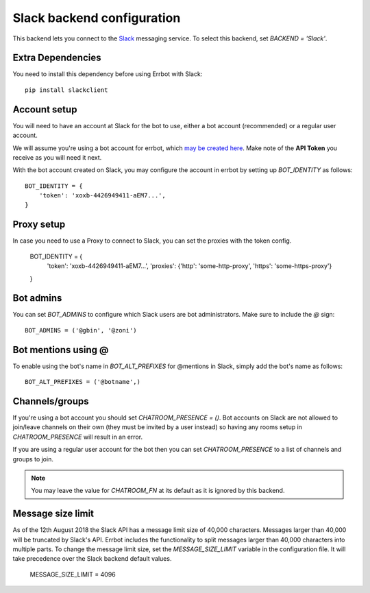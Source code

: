 Slack backend configuration
===========================

This backend lets you connect to the
`Slack <https://slack.com/>`_ messaging service.
To select this backend,
set `BACKEND = 'Slack'`.

Extra Dependencies
------------------

You need to install this dependency before using Errbot with Slack::

      pip install slackclient

Account setup
-------------

You will need to have an account at Slack for the bot to use,
either a bot account (recommended) or a regular user account.

We will assume you're using a bot account for errbot,
which `may be created here <https://my.slack.com/services/new/bot>`_.
Make note of the **API Token** you receive as you will need it next.

With the bot account created on Slack,
you may configure the account in errbot
by setting up `BOT_IDENTITY` as follows::

    BOT_IDENTITY = {
        'token': 'xoxb-4426949411-aEM7...',
    }


Proxy setup
-------------

In case you need to use a Proxy to connect to Slack, 
you can set the proxies with the token config.

    BOT_IDENTITY = {
        'token': 'xoxb-4426949411-aEM7...',
        'proxies': {'http': 'some-http-proxy', 'https': 'some-https-proxy'}
    }


Bot admins
----------

You can set `BOT_ADMINS` to configure which Slack users are bot administrators.
Make sure to include the `@` sign::

    BOT_ADMINS = ('@gbin', '@zoni')


Bot mentions using @
--------------------

To enable using the bot's name in `BOT_ALT_PREFIXES` for @mentions in Slack, simply add the bot's name as follows::

    BOT_ALT_PREFIXES = ('@botname',)


Channels/groups
---------------

If you're using a bot account you should set `CHATROOM_PRESENCE = ()`.
Bot accounts on Slack are not allowed to join/leave channels on their own
(they must be invited by a user instead)
so having any rooms setup in `CHATROOM_PRESENCE` will result in an error.

If you are using a regular user account for the bot
then you can set `CHATROOM_PRESENCE` to a list of channels and groups to join.

.. note::

    You may leave the value for `CHATROOM_FN` at its default
    as it is ignored by this backend.


Message size limit
------------------

As of the 12th August 2018 the Slack API has a message limit size of 40,000 characters.  Messages 
larger than 40,000 will be truncated by Slack's API.  Errbot includes the functionality to split 
messages larger than 40,000 characters into multiple parts.  To change the message limit size, set the 
`MESSAGE_SIZE_LIMIT` variable in the configuration file.  It will take precedence over the Slack backend
default values.

    MESSAGE_SIZE_LIMIT = 4096
